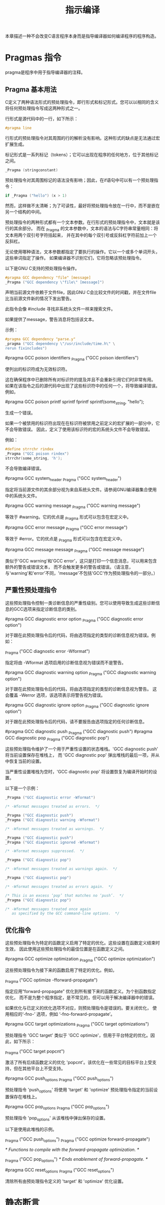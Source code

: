 #+title: 指示编译

本章描述一种不会改变C语言程序本身而是指导编译器如何编译程序的程序构造。

* Pragmas 指令

pragma是程序中用于指导编译器的注释。

** Pragma 基本用法

C定义了两种语法形式的预处理指令，即行形式和标记形式。您可以以相同的含义将任何预处理指令写成这两种形式之一。

行形式是源代码中的一行，如下所示：

#+begin_src c
#pragma line
#+end_src

行形式的预处理指令对其周围的行的解析没有影响。这种形式的缺点是无法通过宏扩展生成。

标记形式是一系列标记（tokens）；它可以出现在程序的任何地方，位于其他标记之间。

#+begin_src c
_Pragma (stringconstant)
#+end_src

预处理指令对其周围标记的语法没有影响；因此，在if语句中可以有一个预处理指令：

#+begin_src c
if _Pragma ("hello") (x > 1)
#+end_src

然而，这样做不太清晰；为了可读性，最好将预处理指令放在一行中，而不是嵌在另一个结构的中间。

预处理指令的两种形式都有一个文本参数。在行形式的预处理指令中，文本就是该行的其余部分。
而在 _Pragma 的文本参数中，文本的语法与C字符串常量相同：将文本用两个双引号字符括起来，
并在其中的每个双引号或反斜杠字符前加上一个反斜杠。

无论使用哪种语法，文本参数都指定了要执行的操作。它以一个或多个单词开头，这些单词指定了操作。
如果编译器不识别它们，它将忽略该预处理指令。

以下是GNU C支持的预处理指令操作。

#+begin_src c
#pragma GCC dependency "file" [message]
_Pragma ("GCC dependency \"file\" [message]")
#+end_src

声明当前源文件依赖于文件file，因此GNU C会比较文件的时间戳，并在文件file比当前源文件新的情况下发出警告。

此指令会像 #include 寻找非系统头文件一样来搜索文件。

如果提供了message，警告消息将包括该文本。

示例：

#+begin_src c
#pragma GCC dependency "parse.y"
_pragma ("GCC dependency \"/usr/include/time.h\" \
rerun fixincludes")
#+end_src

#pragma GCC poison identifiers
_Pragma ("GCC poison identifiers")

  使列出的标识符成为无效标识符。

  这在确保程序中已删除所有对标识符的提及并且不会重新引用它们时非常有用。
  如果在该指令之后的源代码中出现了这些标识符中的任何一个，将导致编译错误。例如，

  #pragma GCC poison printf sprintf fprintf
  sprintf(some_string, "hello");

  生成一个错误。

  如果一个被禁用的标识符出现在在标识符被禁用之前定义的宏扩展的一部分中，它不会导致错误。
  因此，定义了使用该标识符的宏的系统头文件不会导致错误。 

  例如：

  #+begin_src c
  #define strrchr rindex
  _Pragma ("GCC poison rindex")
  strrchr(some_string, 'h');
  #+end_src

  不会导致编译错误。

#pragma GCC system_header
_Pragma ("GCC system_header")

  指定将当前源文件的其余部分视为来自系统头文件。请参阅GNU编译器集合使用中的系统头文件。

#pragma GCC warning message
_Pragma ("GCC warning message")

  等效于 #warning。它的优点是 _Pragma 形式可以包含在宏定义中。

#pragma GCC error message
_Pragma ("GCC error message")

等效于 #error。它的优点是 _Pragma 形式可以包含在宏定义中。

#pragma GCC message message
_Pragma ("GCC message message")

类似于'GCC warning'和'GCC error'，这只是打印一个信息消息，可以用来包含额外的警告或错误文本，
而不会触发更多的警告或错误。（请注意，与'warning'和'error'不同，'message'不包括'GCC'作为预处理指令的一部分。）

** 严重性预处理指令

这些预处理指令控制一类诊断信息的严重性级别。您可以使用导致生成这些诊断信息的GCC选项来指定诊断信息的类别。

#pragma GCC diagnostic error option
_Pragma ("GCC diagnostic error option")

  对于跟在此预处理指令后的代码，将由选项指定的类型的诊断信息视为错误。例如：

  _Pragma ("GCC diagnostic error -Wformat")

  指定将由 -Wformat 选项启用的诊断信息视为错误而不是警告。

#pragma GCC diagnostic warning option
_Pragma ("GCC diagnostic warning option")

  对于跟在此预处理指令后的代码，将由选项指定的类型的诊断信息视为警告。
  这会覆盖 -Werror 选项，该选项表示将警告视为错误。

#pragma GCC diagnostic ignore option
_Pragma ("GCC diagnostic ignore option")

  对于跟在此预处理指令后的代码，请不要报告由选项指定的任何诊断信息。


#pragma GCC diagnostic push
_Pragma ("GCC diagnostic push")
#pragma GCC diagnostic pop
_Pragma ("GCC diagnostic pop")

  这些预处理指令维护了一个用于严重性设置的状态堆栈。'GCC diagnostic push' 将当前设置保存在堆栈上，
  而 'GCC diagnostic pop' 弹出堆栈的最后一项，并从中恢复当前的设置。

  当严重性设置堆栈为空时，'GCC diagnostic pop' 将设置恢复为编译开始时的设置。

  以下是一个示例：

#+begin_src c
_Pragma ("GCC diagnostic error -Wformat")

/* -Wformat messages treated as errors.  */

_Pragma ("GCC diagnostic push")
_Pragma ("GCC diagnostic warning -Wformat")

/* -Wformat messages treated as warnings.  */

_Pragma ("GCC diagnostic push")
_Pragma ("GCC diagnostic ignored -Wformat")

/* -Wformat messages suppressed.  */

_Pragma ("GCC diagnostic pop")

/* -Wformat messages treated as warnings again.  */

_Pragma ("GCC diagnostic pop")

/* -Wformat messages treated as errors again.  */

/* This is an excess ‘pop’ that matches no ‘push’.  */
_Pragma ("GCC diagnostic pop")

/* -Wformat messages treated once again
   as specified by the GCC command-line options.  */
#+end_src

** 优化指令

这些预处理指令为特定的函数定义启用了特定的优化。这些设置在函数定义结束时生效，
因此使用这些预处理指令的最佳位置是在函数定义之间。

#pragma GCC optimize optimization
_Pragma ("GCC optimize optimization")

  这些预处理指令为接下来的函数启用了特定的优化。例如，

  _Pragma ("GCC optimize -fforward-propagate")

  指定应用“forward-propagate” 优化到所有接下来的函数定义。为个别函数指定优化，
  而不是为整个程序指定，是不常见的，但可以用于解决编译器中的错误。

  如果优化与已定义的优化选项不对应，则预处理指令是错误的。要关闭优化，
  使用相应的‘-fno-’ 选项，例如 ‘-fno-forward-propagate’。

#pragma GCC target optimizations
_Pragma ("GCC target optimizations")

  预处理指令 'GCC target' 类似于 'GCC optimize'，但用于平台特定的优化。因此，如下所示：

  _Pragma ("GCC target popcnt")

  激活了所有后续函数定义的优化 'popcnt'。该优化在一些常见的目标平台上受支持，但在其他平台上不受支持。 

#pragma GCC push_options
_Pragma ("GCC push_options")

  预处理指令 'push_options' 将使用 'target' 和 'optimize' 预处理指令指定的当前设置保存在堆栈上。

#pragma GCC pop_options
_Pragma ("GCC pop_options")


  预处理指令 'pop_options' 从该堆栈中弹出保存的设置。

  以下是使用此堆栈的示例。

  _Pragma ("GCC push_options")
  _Pragma ("GCC optimize forward-propagate")

  /* Functions to compile
     with the forward-propagate optimization. */

  _Pragma ("GCC pop_options")
  /* Ends enablement of forward-propagate. */

#pragma GCC reset_options
_Pragma ("GCC reset_options")

  清除所有由预处理指令定义的 'target' 和 'optimize' 优化设置。

* 静态断言

您可以使用 _Static_assert 在代码中添加编译时的必要条件测试。
例如，这可以用来检查编译目标平台是否支持代码所期望的类型大小。例如，

#+begin_src c
_Static_assert ((sizeof (long int) >= 8),
    "long int needs to be at least 8 bytes");
#+end_src

如果在具有小于8字节的长整数的系统上编译，它会报告编译时错误，错误消息为 'long int needs to be at least 8 bytes'。

由于 _Static_assert 调用在编译时处理，因此表达式必须在编译时可计算，
并且错误消息必须是文字字符串。表达式可以引用变量的大小，但不能引用它们的值。例如，以下静态断言无效，有两个原因：

#+begin_src c
char *error_message
  = "long int needs to be at least 8 bytes";
int size_of_long_int = sizeof (long int);

_Static_assert (size_of_long_int == 8, error_message);
#+end_src

表达式 size_of_long_int == 8 在编译时无法计算，并且错误消息不是文字字符串。

不过，您可以使用预处理器定义值与 _Static_assert 一起使用：

#+begin_src c
#define LONG_INT_ERROR_MESSAGE "long int needs to be \
at least 8 bytes"

_Static_assert ((sizeof (long int) == 8),
  LONG_INT_ERROR_MESSAGE);
#+end_src

静态断言允许在任何允许语句或声明的地方使用，包括在文件的顶层，也可以在类型定义的内部使用。

#+begin_src c
union y
{
  int i;
  int *ptr;
  _Static_assert (sizeof (int *) == sizeof (int),
		  "Pointer and int not same size");
};
#+end_src
